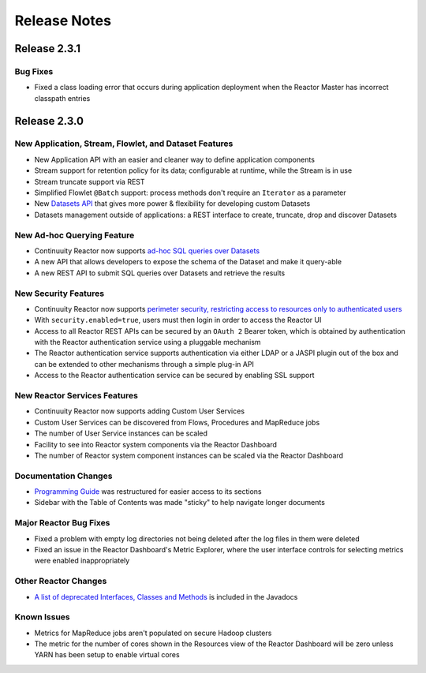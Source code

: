 .. :Author: Continuuity, Inc 
   :Description: Release notes for Continuuity Reactor

.. _overview_release-notes:

.. index::
   single: Release Notes

=============
Release Notes
=============
.. _release-notes:

Release 2.3.1
=============

Bug Fixes
---------
- Fixed a class loading error that occurs during application deployment when the Reactor 
  Master has incorrect classpath entries 


Release 2.3.0
=============

New Application, Stream, Flowlet, and Dataset Features
------------------------------------------------------
- New Application API with an easier and cleaner way to define application components
- Stream support for retention policy for its data; configurable at runtime, 
  while the Stream is in use
- Stream truncate support via REST
- Simplified Flowlet ``@Batch`` support: process methods don't require an ``Iterator`` as a parameter
- New `Datasets API <advanced.html#datasets-system>`__ that gives more power & flexibility for developing custom Datasets
- Datasets management outside of applications: a REST interface to create, truncate, drop and discover
  Datasets

New Ad-hoc Querying Feature
---------------------------
- Continuuity Reactor now supports `ad-hoc SQL queries over Datasets <query.html>`__
- A new API that allows developers to expose the schema of the Dataset and make it query-able
- A new REST API to submit SQL queries over Datasets and retrieve the results

New Security Features
---------------------
- Continuuity Reactor now supports `perimeter security, restricting access to resources only to authenticated users
  <security.html>`__
- With ``security.enabled=true``, users must then login in order to access the Reactor UI
- Access to all Reactor REST APIs can be secured by an ``OAuth 2`` Bearer token, which is obtained by
  authentication with the Reactor authentication service using a pluggable mechanism
- The Reactor authentication service supports authentication via either LDAP or a JASPI plugin 
  out of the  box and can be extended to other mechanisms through a simple plug-in API
- Access to the Reactor authentication service can be secured by enabling SSL support

New Reactor Services Features
-----------------------------
- Continuuity Reactor now supports adding Custom User Services  
- Custom User Services can be discovered from Flows, Procedures and MapReduce jobs
- The number of User Service instances can be scaled
- Facility to see into Reactor system components via the Reactor Dashboard
- The number of Reactor system component instances can be scaled via the Reactor Dashboard

Documentation Changes
---------------------
- `Programming Guide <programming.html>`__ was restructured for easier access to its sections
- Sidebar with the Table of Contents was made "sticky" to help navigate longer documents

Major Reactor Bug Fixes
-----------------------
- Fixed a problem with empty log directories not being deleted after the log files in them were deleted
- Fixed an issue in the Reactor Dashboard's Metric Explorer, where the user interface controls for 
  selecting metrics were enabled inappropriately

Other Reactor Changes
---------------------
- `A list of deprecated Interfaces, Classes and Methods <javadocs/deprecated-list.html>`__ 
  is included in the Javadocs
  
Known Issues
------------
- Metrics for MapReduce jobs aren't populated on secure Hadoop clusters
- The metric for the number of cores shown in the Resources view of the Reactor Dashboard will be zero
  unless YARN has been setup to enable virtual cores
